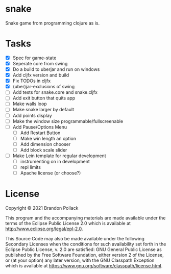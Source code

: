 * snake

Snake game from programming clojure as is.

* Tasks
+ [X] Spec for game-state
+ [X] Seperate core from swing
+ [X] Do a build to uberjar and run on windows
+ [X] Add cljfx version and build
+ [X] Fix TODOs in cljfx
+ [X] (uber)jar-exclusions of swing
+ [ ] Add tests for snake.core and snake.cljfx
+ [ ] Add exit button that quits app
+ [ ] Make walls loop
+ [ ] Make snake larger by default
+ [ ] Add points display
+ [ ] Make the window size programmable/fullscreenable
+ [ ] Add Pause/Options Menu
  * [ ] Add Restart Button
  * [ ] Make win length an option
  * [ ] Add dimension chooser
  * [ ] Add block scale slider
+ [ ] Make Lein template for regular development
  * [ ] instrumenting on in development
  * [ ] repl limits
  * [ ] Apache license (or choose?)
* License

Copyright © 2021 Brandon Pollack

This program and the accompanying materials are made available under the
terms of the Eclipse Public License 2.0 which is available at
http://www.eclipse.org/legal/epl-2.0.

This Source Code may also be made available under the following Secondary
Licenses when the conditions for such availability set forth in the Eclipse
Public License, v. 2.0 are satisfied: GNU General Public License as published by
the Free Software Foundation, either version 2 of the License, or (at your
option) any later version, with the GNU Classpath Exception which is available
at https://www.gnu.org/software/classpath/license.html.
